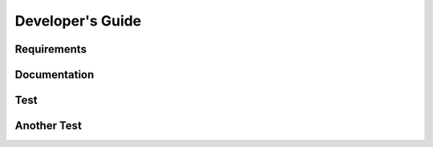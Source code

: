 =================
Developer's Guide
=================

------------
Requirements
------------

-------------
Documentation
-------------

--------
Test
--------

------------
Another Test
------------


